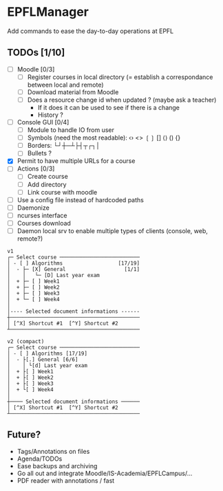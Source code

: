 * EPFLManager
Add commands to ease the day-to-day operations at EPFL

** TODOs [1/10]
- [ ] Moodle [0/3]
  - [ ] Register courses in local directory (= establish a correspondance between local and remote)
  - [ ] Download material from Moodle
  - [ ] Does a resource change id when updated ? (maybe ask a teacher)
    - If it does it can be used to see if there is a change
    - History ?
- [ ] Console GUI [0/4]
  - [ ] Module to handle IO from user
  - [ ] Symbols (need the most readable): ‹› <> ❲❳ [] ⟨⟩ () {}
  - [ ] Borders: └┘┼─┴├┤┬┌┐│
  - [ ] Bullets ?
- [X] Permit to have multiple URLs for a course
- [ ] Actions [0/3]
  - [ ] Create course
  - [ ] Add directory
  - [ ] Link course with moodle
- [ ] Use a config file instead of hardcoded paths
- [ ] Daemonize
- [ ] ncurses interface
- [ ] Courses download
- [ ] Daemon local srv to enable multiple types of clients (console, web, remote?)

#+BEGIN_SRC :raw
v1
┌─ Select course ──────────────────────────
│ - [ ] Algorithms                  [17/19]
│  - ├─ [X] General                   [1/1]
│    │   └─ [D] Last year exam
│  + ├─ [ ] Week1
│  + ├─ [ ] Week2
│  + ├─ [ ] Week3
│  + └─ [ ] Week4
│
│---- Selected document informations ------
┼──────────────────────────────────────────
│ [^X] Shortcut #1  [^Y] Shortcut #2
┴──────────────────────────────────────────

v2 (compact)
┌─ Select course ──────────────────────────
│ - [ ] Algorithms [17/19]
│  - ├[.] General [6/6]
│    │ └[d] Last year exam
│  + ├[ ] Week1
│  + ├[ ] Week2
│  + ├[ ] Week3
│  + └[ ] Week4
│
┼──── Selected document informations ──────
│ [^X] Shortcut #1  [^Y] Shortcut #2
┴──────────────────────────────────────────
#+END_SRC

** Future?
- Tags/Annotations on files
- Agenda/TODOs
- Ease backups and archiving
- Go all out and integrate Moodle/IS-Academia/EPFLCampus/...
- PDF reader with annotations / fast
